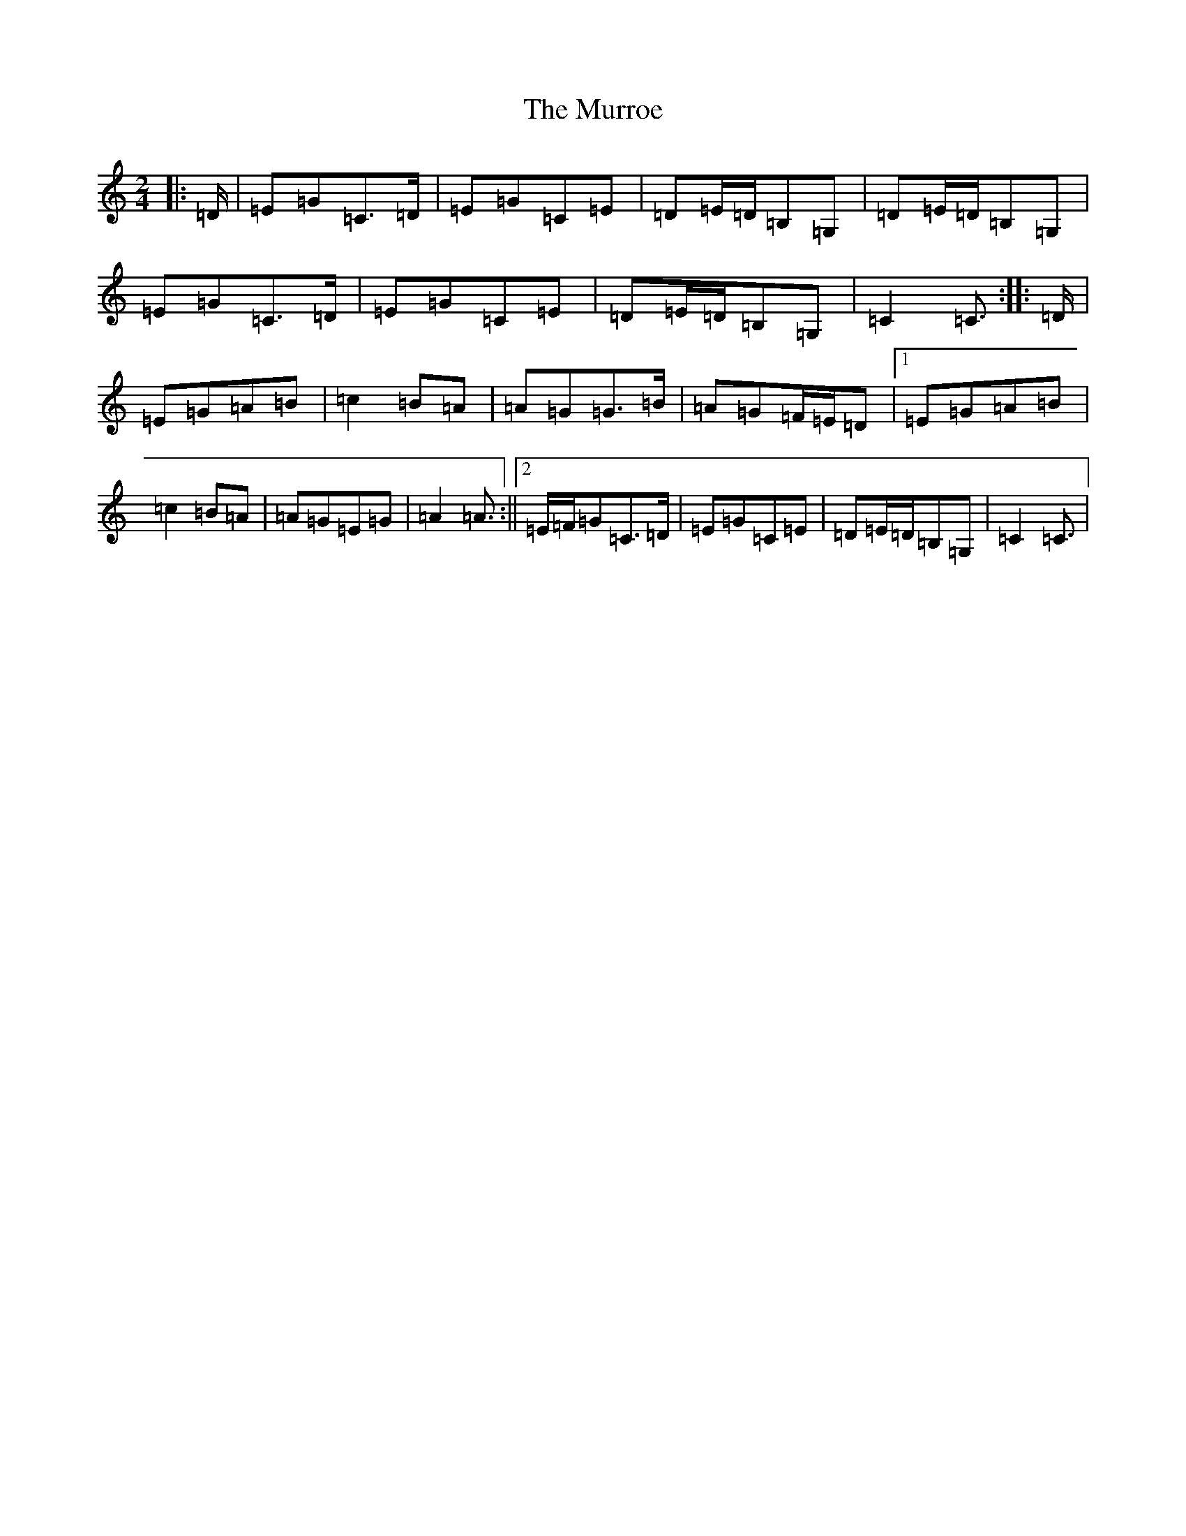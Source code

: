 X: 1268
T: Murroe, The
S: https://thesession.org/tunes/1508#setting11702
R: polka
M:2/4
L:1/8
K: C Major
|:=D/2|=E=G=C>=D|=E=G=C=E|=D=E/2=D/2=B,=G,|=D=E/2=D/2=B,=G,|=E=G=C>=D|=E=G=C=E|=D=E/2=D/2=B,=G,|=C2=C3/2:||:=D/2|=E=G=A=B|=c2=B=A|=A=G=G>=B|=A=G=F/2=E/2=D|1=E=G=A=B|=c2=B=A|=A=G=E=G|=A2=A3/2:||2=E/2=F/2=G=C>=D|=E=G=C=E|=D=E/2=D/2=B,=G,|=C2=C3/2|